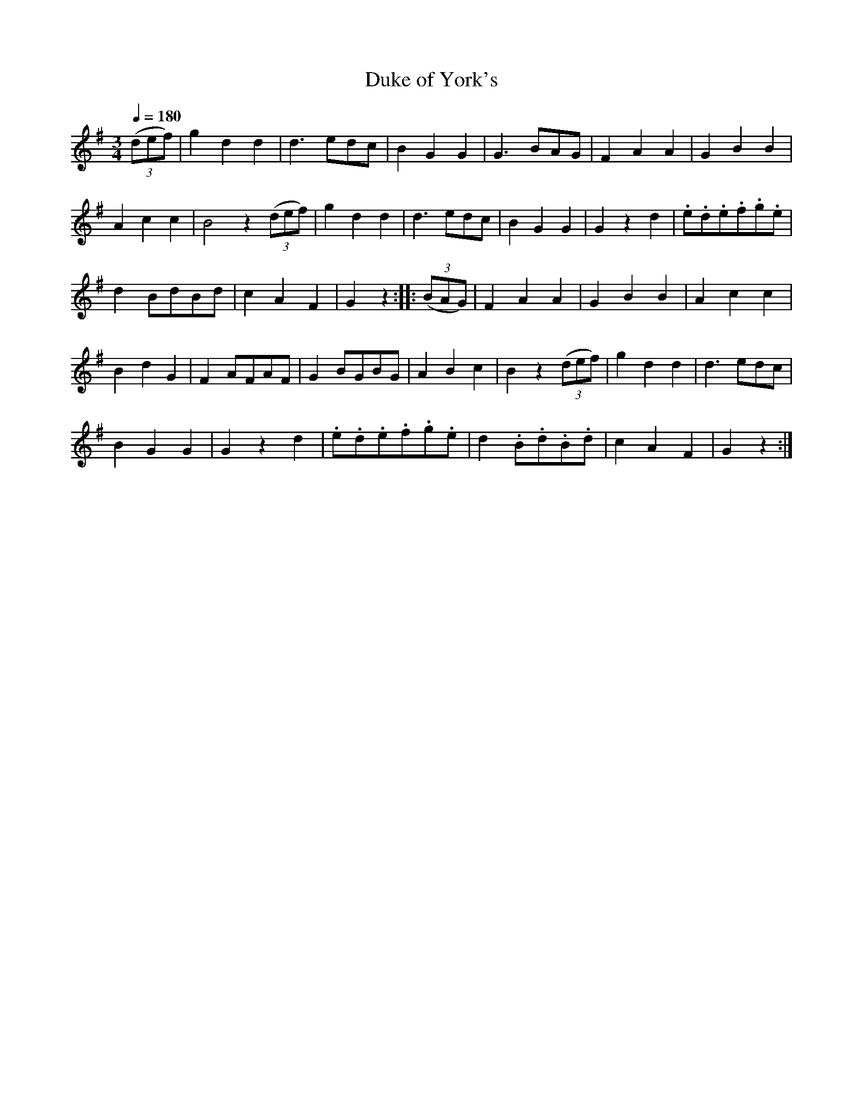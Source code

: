 X:851
T:Duke of York's
S:Bruce & Emmett's Drummers and Fifers Guide (1862), p. 85
M:3/4
L:1/8
Q:1/4=180
K:G
%%MIDI program 72
%%MIDI transpose 8
%%MIDI ratio 3 1
(3(def)|g2d2d2|d3 edc|B2G2G2|G3 BAG|F2A2A2|G2B2B2|
A2c2c2|B4 z2(3(def)|g2d2d2|d3 edc|B2G2G2|G2z2d2|.e.d.e.f.g.e|
d2 BdBd|c2A2F2|G2 z2::(3(BAG)|F2A2A2|G2B2B2|A2c2c2|
B2d2G2|F2AFAF|G2BGBG|A2B2c2|B2 z2(3(def)|g2d2d2|d3 edc|
B2G2G2|G2 z2d2|.e.d.e.f.g.e|d2.B.d.B.d|c2A2F2|G2z2:|

